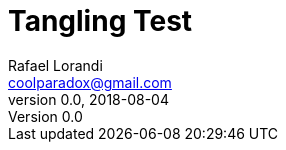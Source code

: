 = Tangling Test
Rafael Lorandi <coolparadox@gmail.com>
v0.0, 2018-08-04

////
/tangle.cpp
/tangle includes
////

////
tangle main
int main() {
    /tangle main body
}
////

////
tangle includes
#include <iostream>
////

////
tangle main body
std::cout << "Yo!" << std::endl;
////

////
tangle includes
#include <limits>
////

////
/tangle.cpp

/tangle main
////
